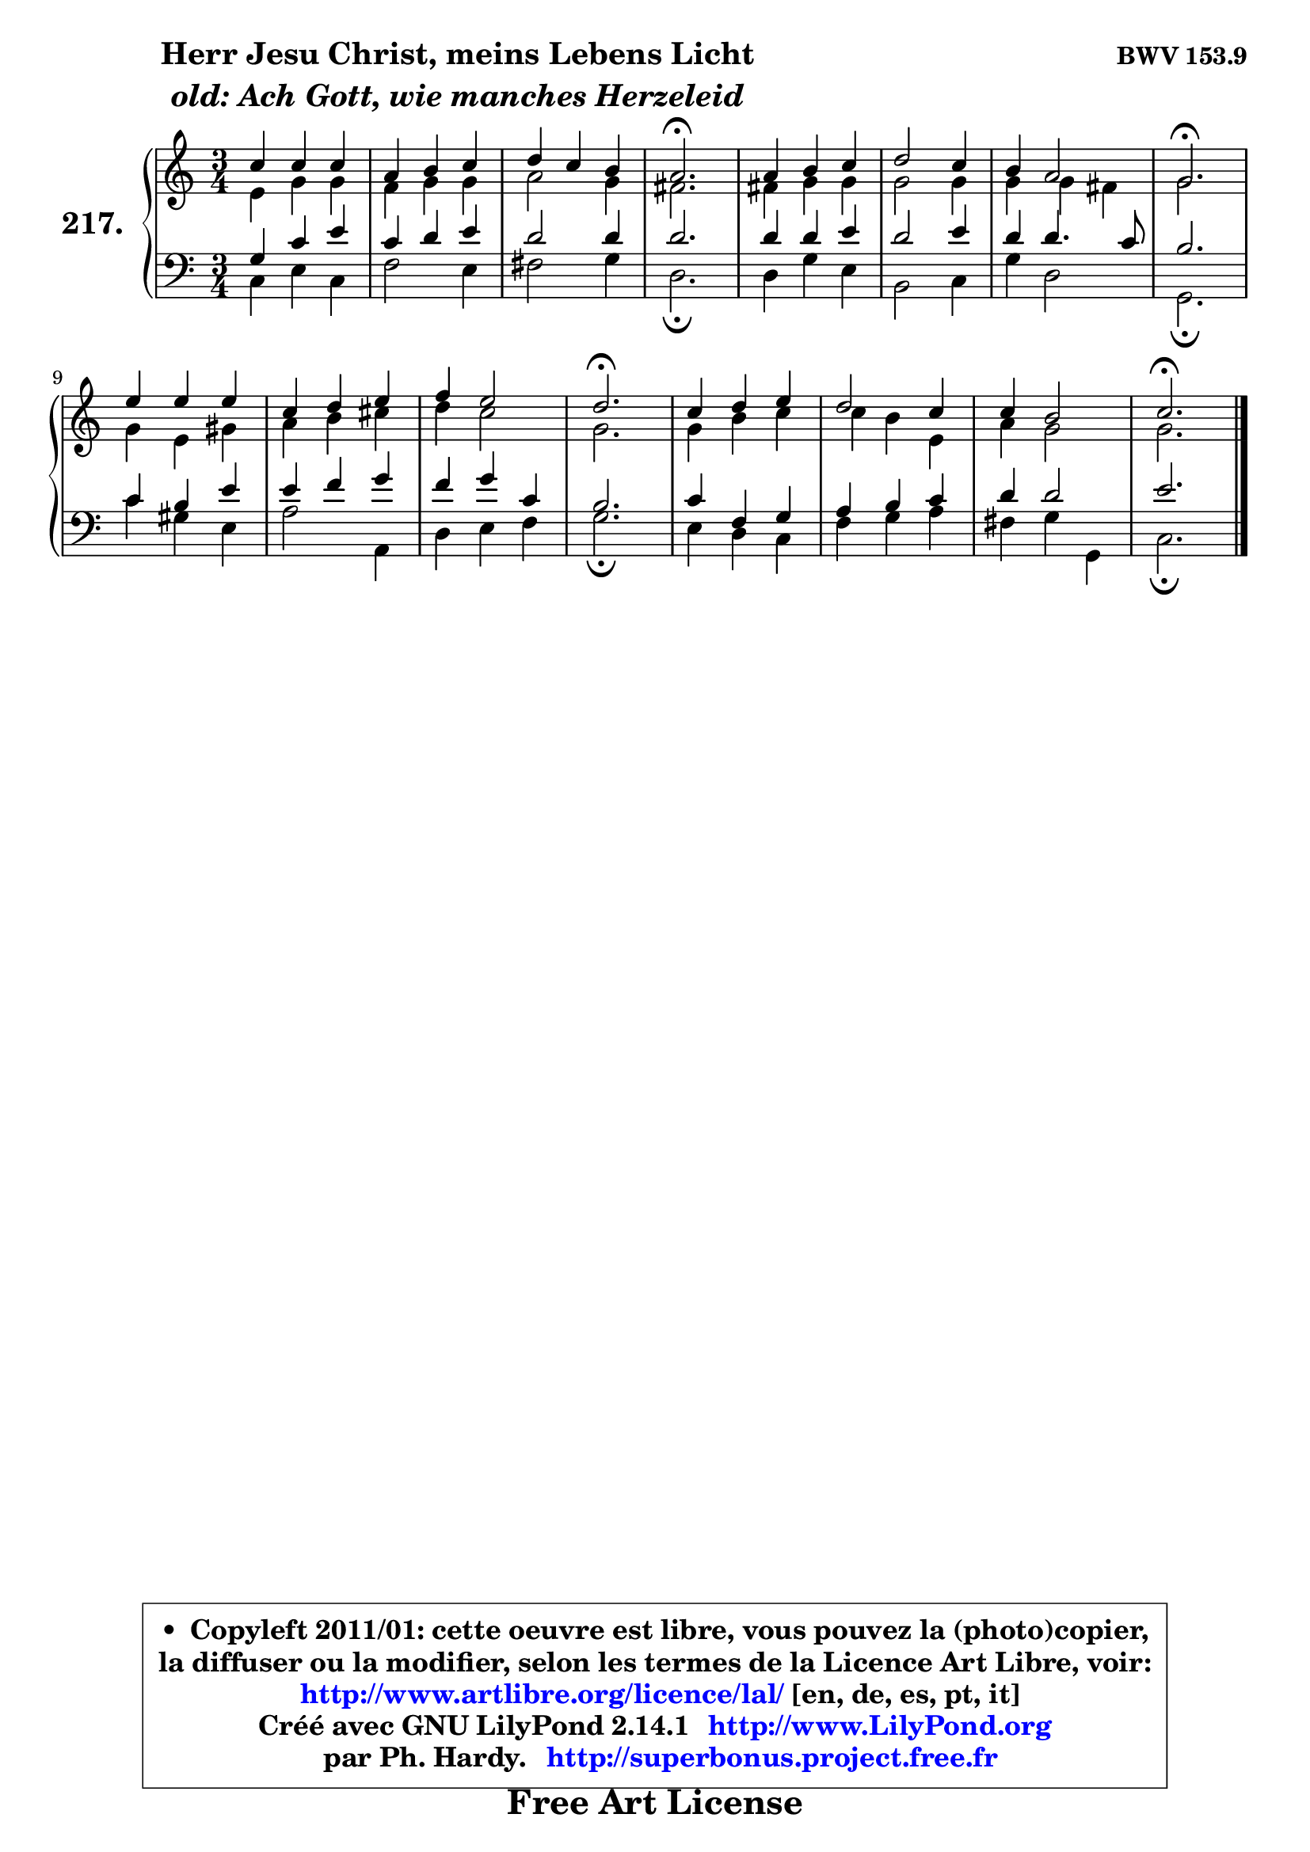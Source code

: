 
\version "2.14.1"

    \paper {
%	system-system-spacing #'padding = #0.1
%	score-system-spacing #'padding = #0.1
%	ragged-bottom = ##f
%	ragged-last-bottom = ##f
	}

    \header {
      opus = \markup { \bold "BWV 153.9" }
      piece = \markup { \hspace #9 \fontsize #2 \bold \column \center-align { \line { "Herr Jesu Christ, meins Lebens Licht" }
                     \line { \italic "old: Ach Gott, wie manches Herzeleid" }
                 } }
      maintainer = "Ph. Hardy"
      maintainerEmail = "superbonus.project@free.fr"
      lastupdated = "2011/Jul/20"
      tagline = \markup { \fontsize #3 \bold "Free Art License" }
      copyright = \markup { \fontsize #3  \bold   \override #'(box-padding .  1.0) \override #'(baseline-skip . 2.9) \box \column { \center-align { \fontsize #-2 \line { • \hspace #0.5 Copyleft 2011/01: cette oeuvre est libre, vous pouvez la (photo)copier, } \line { \fontsize #-2 \line {la diffuser ou la modifier, selon les termes de la Licence Art Libre, voir: } } \line { \fontsize #-2 \with-url #"http://www.artlibre.org/licence/lal/" \line { \fontsize #1 \hspace #1.0 \with-color #blue http://www.artlibre.org/licence/lal/ [en, de, es, pt, it] } } \line { \fontsize #-2 \line { Créé avec GNU LilyPond 2.14.1 \with-url #"http://www.LilyPond.org" \line { \with-color #blue \fontsize #1 \hspace #1.0 \with-color #blue http://www.LilyPond.org } } } \line { \hspace #1.0 \fontsize #-2 \line {par Ph. Hardy. } \line { \fontsize #-2 \with-url #"http://superbonus.project.free.fr" \line { \fontsize #1 \hspace #1.0 \with-color #blue http://superbonus.project.free.fr } } } } } }

	  }

  guidemidi = {
        R2. |
        R2. |
        R2. |
        \tempo 4 = 40 r2. \tempo 4 = 78 |
        R2. |
        R2. |
        R2. |
        \tempo 4 = 40 r2. \tempo 4 = 78 |
        R2. |
        R2. |
        R2. |
        \tempo 4 = 40 r2. \tempo 4 = 78 |
        R2. |
        R2. |
        R2. |
        \tempo 4 = 40 r2. |
	}

  upper = {
\displayLilyMusic \transpose c c {
	\time 3/4
	\key c \major
	\clef treble
	\voiceOne
	<< { 
	% SOPRANO
	\set Voice.midiInstrument = "acoustic grand"
	\relative c'' {
        c4 c c |
        a4 b c |
        d4 c b |
        a2.\fermata |
        a4 b c |
        d2 c4 |
        b4 a2 |
        g2.\fermata |
        e'4 e e |
        c4 d e |
        f4 e2 |
        d2.\fermata |
        c4 d e |
        d2 c4 |
        c4 b2 |
        c2.\fermata |
        \bar "|."
	} % fin de relative
	}

	\context Voice="1" { \voiceTwo 
	% ALTO
	\set Voice.midiInstrument = "acoustic grand"
	\relative c' {
        e4 g g |
        f4 g g |
        a2 g4 |
        fis2. |
        fis4 g g |
        g2 g4 |
        g4 g fis |
        g2. |
        g4 e gis |
        a4 b cis |
        d4 c2 |
        g2. |
        g4 b c |
        c4 b e, |
        a4 g2 |
        g2. |
        \bar "|."
	} % fin de relative
	\oneVoice
	} >>
}
	}

    lower = {
\transpose c c {
	\time 3/4
	\key c \major
	\clef bass

	\voiceOne
	<< { 
	% TENOR
	\set Voice.midiInstrument = "acoustic grand"
	\relative c' {
        g4 c e |
        c4 d e |
        d2 d4 |
        d2. |
        d4 d e |
        d2 e4 |
        d4 d4. c8 |
        b2. |
        c4 b e |
        e4 f g |
        f4 g c, |
        b2. |
        c4 f, g |
        a4 b c |
        d4 d2 |
        e2. |
        \bar "|."
	} % fin de relative
	}
	\context Voice="1" { \voiceTwo 
	% BASS
	\set Voice.midiInstrument = "acoustic grand"
	\relative c {
        c4 e c |
        f2 e4 |
        fis2 g4 |
        d2.\fermata |
        d4 g e |
        b2 c4 |
        g'4 d2 |
        g,2.\fermata |
        c'4 gis e |
        a2 a,4 |
        d4 e f |
        g2.\fermata |
        e4 d c |
        f4 g a |
        fis4 g g, |
        c2.\fermata |
        \bar "|."
	} % fin de relative
	\oneVoice
	} >>
}
	}


    \score { 

	\new PianoStaff <<
	\set PianoStaff.instrumentName = \markup { \bold \huge "217." }
	\new Staff = "upper" \upper
	\new Staff = "lower" \lower
	>>

    \layout {
%	ragged-last = ##f
	   }

         } % fin de score

  \score {
    \unfoldRepeats { << \guidemidi \upper \lower >> }
    \midi {
    \context {
     \Staff
      \remove "Staff_performer"
               }

     \context {
      \Voice
       \consists "Staff_performer"
                }

     \context { 
      \Score
      tempoWholesPerMinute = #(ly:make-moment 78 4)
		}
	    }
	}


